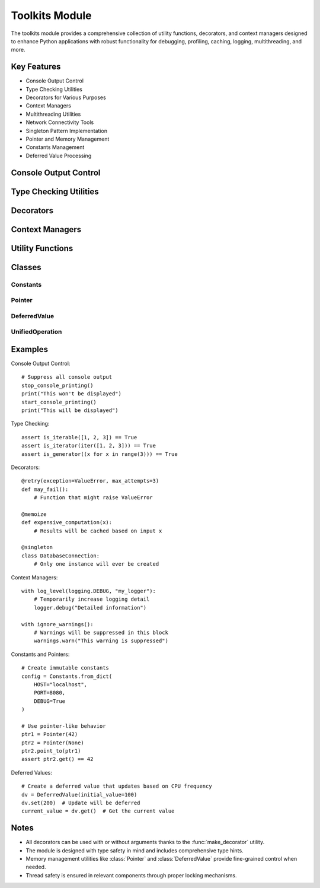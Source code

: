 Toolkits Module
===============

The toolkits module provides a comprehensive collection of utility functions, decorators, and context managers designed to enhance Python applications with robust functionality for debugging, profiling, caching, logging, multithreading, and more.

Key Features
------------

* Console Output Control
* Type Checking Utilities
* Decorators for Various Purposes
* Context Managers
* Multithreading Utilities
* Network Connectivity Tools
* Singleton Pattern Implementation
* Pointer and Memory Management
* Constants Management
* Deferred Value Processing

Console Output Control
----------------------

.. py:function:: stop_console_printing(include_stderr: bool = False) -> None

   Redirects standard output (and optionally standard error) to null device.

   :param include_stderr: If True, also redirects stderr to null device
   :type include_stderr: bool
   :raises UserWarning: If include_stderr is True

.. py:function:: start_console_printing() -> None

   Restores standard output and standard error to their original values.

.. py:function:: stop_print() -> None

   Replaces the built-in print function with an empty function.

.. py:function:: start_print() -> None

   Restores the built-in print function to its original state.

Type Checking Utilities
-----------------------

.. py:function:: is_iterable(x: Any) -> bool

   Checks if an object is iterable.

.. py:function:: is_iterator(x: Any) -> bool

   Checks if an object is an iterator.

.. py:function:: is_generator(x: Any) -> bool

   Checks if an object is a generator.

.. py:function:: is_hashable(value: T) -> bool

   Checks if a value is hashable.

.. py:function:: is_mutable(value: T) -> bool

   Checks if a value is mutable.

Decorators
----------

.. py:function:: trace(func: Callable[..., T]) -> Callable[..., T]

   A decorator that traces function calls and their results.

.. py:function:: profile(func: Callable) -> Callable

   Simple profiling wrapper using 'cProfile'.

.. py:function:: simple_debugger(func: Callable) -> Callable

   A decorator that provides simple debugging capabilities.

.. py:function:: retry(exception: Type[Exception] = Exception, max_attempts: int = 5, delay: float = 1.0) -> Callable
  :no-index:

   A decorator that retries a function execution upon specified exception.

   :param exception: The exception type to catch and retry on
   :param max_attempts: Maximum number of retry attempts
   :param delay: Delay in seconds between retries

.. py:function:: simple_exception(func: Callable) -> Callable

   A decorator that provides simple exception handling and logging.

.. py:function:: memoize(func: Callable[P, T]) -> Callable[P, T]

   Caches the results of function calls based on input arguments.

.. py:function:: run_once(func: Callable) -> Callable

   Ensures a function is executed only once.

.. py:function:: monitor(func: Callable) -> Callable
  :no-index:

   Monitors and logs function execution time and status.

.. py:function:: multithreaded(max_workers: int = 5) -> Callable

   Executes a function in multiple threads.

   :param max_workers: Maximum number of worker threads

.. py:function:: singleton(cls: Type[T]) -> Type[T]

   Decorator that implements the singleton pattern.

Context Managers
----------------

.. py:function:: log_level(level: int, name: str) -> ContextManager[logging.Logger]

   Temporarily changes the logging level of a logger within a context.

   :param level: The logging level to set
   :param name: The name of the logger
   :yields: The logger with the temporarily changed level

.. py:function:: ignore_warnings() -> ContextManager[None]

   Context manager to temporarily suppress all warnings.

Utility Functions
-----------------

.. py:function:: get_module_size(module: Any) -> int

   Calculates the approximate memory size of a module.

.. py:function:: find_path(node: str, cwd: str = ".") -> Optional[str]

   Search for a file 'node' starting from the directory 'cwd'.

.. py:function:: check_internet_connectivity(url: str) -> None

   Checks if there is an active internet connection to the specified URL.

   :param url: The URL to check connectivity against
   :raises URLError: If connection cannot be established

Classes
-------

Constants
~~~~~~~~~

.. py:class:: Constants

   A class for creating immutable constant objects.

   .. py:method:: from_dict(**kwargs) -> Constants
      :classmethod:

      Create a Constants instance from a dictionary.

   .. py:method:: from_nonmapping_iterable(iterable: Iterable[Tuple[str, Any]]) -> Constants
      :classmethod:

      Create a Constants instance from an iterable of key-value pairs.

Pointer
~~~~~~~

.. py:class:: Pointer

   A class that implements pointer-like behavior in Python.

   .. py:method:: value -> Any

      Get the current value of the pointer.

   .. py:method:: get() -> Any

      Dereference the pointer to access the value.

   .. py:method:: set(value: Any) -> None

      Dereference the pointer and set the new value.

   .. py:method:: address() -> int

      Return the 'address' of the pointer (its id).

   .. py:method:: point_to(other_pointer: Pointer) -> None

      Point this pointer to the memory location of another pointer.

   .. py:method:: is_null() -> bool

      Check if the pointer is null (points to None).

DeferredValue
~~~~~~~~~~~~~

.. py:class:: DeferredValue

   A class that defers the evaluation of a value and provides a way to access the deferred value.
   The update interval is dynamically calculated based on CPU frequency.

   .. py:method:: set(value: Any) -> None

      Sets the value to be deferred.

   .. py:method:: get() -> Any

      Returns the deferred value.

UnifiedOperation
~~~~~~~~~~~~~~~~

.. py:class:: UnifiedOperation

   A descriptor that handles both sync and async operations transparently.
   The actual implementation is chosen based on the caller's context.

   .. py:method:: create_unified_operation(sync_fn: Callable[P, R], async_fn: Callable[P, Awaitable[R]]) -> UnifiedOperation
      :staticmethod:

      Helper method to create unified operations with proper type hints.

Examples
--------

Console Output Control::

    # Suppress all console output
    stop_console_printing()
    print("This won't be displayed")
    start_console_printing()
    print("This will be displayed")

Type Checking::

    assert is_iterable([1, 2, 3]) == True
    assert is_iterator(iter([1, 2, 3])) == True
    assert is_generator((x for x in range(3))) == True

Decorators::

    @retry(exception=ValueError, max_attempts=3)
    def may_fail():
        # Function that might raise ValueError

    @memoize
    def expensive_computation(x):
        # Results will be cached based on input x

    @singleton
    class DatabaseConnection:
        # Only one instance will ever be created

Context Managers::

    with log_level(logging.DEBUG, "my_logger"):
        # Temporarily increase logging detail
        logger.debug("Detailed information")

    with ignore_warnings():
        # Warnings will be suppressed in this block
        warnings.warn("This warning is suppressed")

Constants and Pointers::

    # Create immutable constants
    config = Constants.from_dict(
        HOST="localhost",
        PORT=8080,
        DEBUG=True
    )

    # Use pointer-like behavior
    ptr1 = Pointer(42)
    ptr2 = Pointer(None)
    ptr2.point_to(ptr1)
    assert ptr2.get() == 42

Deferred Values::

    # Create a deferred value that updates based on CPU frequency
    dv = DeferredValue(initial_value=100)
    dv.set(200)  # Update will be deferred
    current_value = dv.get()  # Get the current value

Notes
-----

- All decorators can be used with or without arguments thanks to the :func:`make_decorator` utility.
- The module is designed with type safety in mind and includes comprehensive type hints.
- Memory management utilities like :class:`Pointer` and :class:`DeferredValue` provide fine-grained control when needed.
- Thread safety is ensured in relevant components through proper locking mechanisms.
